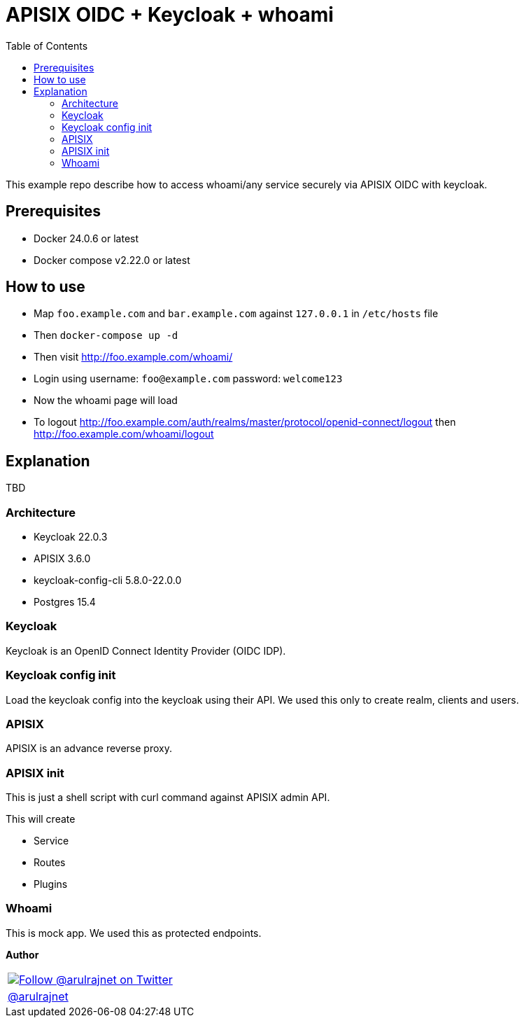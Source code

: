:toc: left
:figure-caption!:

[[apisix-oidc-with-keycloak]]
= APISIX OIDC + Keycloak + whoami

This example repo describe how to access whoami/any service securely via APISIX OIDC with keycloak.


== Prerequisites

* Docker 24.0.6 or latest
* Docker compose v2.22.0 or latest

== How to use

* Map `foo.example.com` and `bar.example.com` against `127.0.0.1` in `/etc/hosts` file
* Then `docker-compose up -d`
* Then visit http://foo.example.com/whoami/
* Login using username: `foo@example.com` password: `welcome123`
* Now the whoami page will load
* To logout http://foo.example.com/auth/realms/master/protocol/openid-connect/logout then http://foo.example.com/whoami/logout

== Explanation

TBD

=== Architecture

* Keycloak 22.0.3
* APISIX 3.6.0
* keycloak-config-cli 5.8.0-22.0.0
* Postgres 15.4

=== Keycloak

Keycloak is an OpenID Connect Identity Provider (OIDC IDP).

=== Keycloak config init

Load the keycloak config into the keycloak using their API. We used this only to create realm, clients and users.

=== APISIX

APISIX is an advance reverse proxy.

=== APISIX init

This is just a shell script with curl command against APISIX admin API.

This will create

* Service
* Routes
* Plugins

=== Whoami

This is mock app. We used this as protected endpoints.

*Author*

[valign=center, halign=center, frame=all, grid=all, stripes=none, options=autowidth,footer]
|===
a|image::https://avatars0.githubusercontent.com/u/834529?s=86[alt="Follow @arulrajnet on Twitter", align="center", link="https://twitter.com/arulrajnet", window=_blank]
|link:https://twitter.com/arulrajnet[@arulrajnet, title="Follow @arulrajnet on Twitter", window=_blank]
|===
